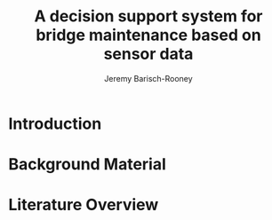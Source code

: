 #+AUTHOR: Jeremy Barisch-Rooney
#+TITLE: A decision support system for bridge maintenance based on sensor data
#+LATEX_HEADER: \usepackage{parskip}

* Introduction
* Background Material
* Literature Overview
